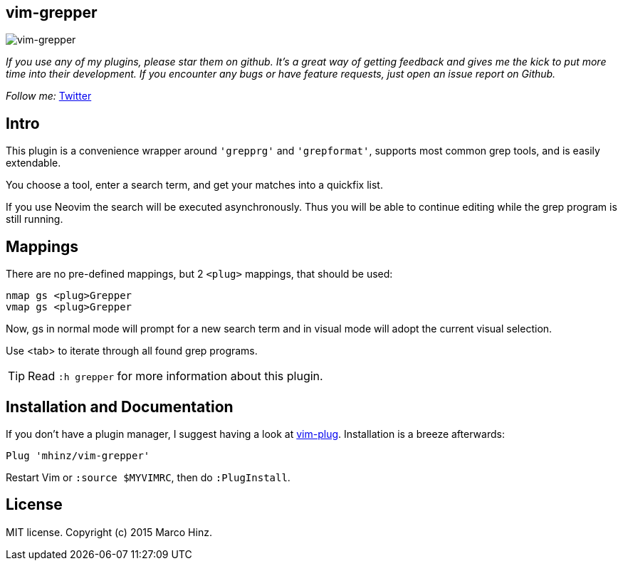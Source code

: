 == vim-grepper

image:https://github.com/mhinz/vim-grepper/blob/master/grepper.gif[vim-grepper]

_If you use any of my plugins, please star them on github. It's a great way of
getting feedback and gives me the kick to put more time into their development.
If you encounter any bugs or have feature requests, just open an issue report
on Github._

_Follow me:_ link:https://twitter.com/\_mhinz_[Twitter]

== Intro

This plugin is a convenience wrapper around `'grepprg'` and `'grepformat'`,
supports most common grep tools, and is easily extendable.

You choose a tool, enter a search term, and get your matches into a quickfix
list.

If you use Neovim the search will be executed asynchronously. Thus you will be
able to continue editing while the grep program is still running.

== Mappings

There are no pre-defined mappings, but 2 `<plug>` mappings, that should be
used:

    nmap gs <plug>Grepper
    vmap gs <plug>Grepper

Now, gs in normal mode will prompt for a new search term and in visual mode
will adopt the current visual selection.

Use <tab> to iterate through all found grep programs.

TIP: Read `:h grepper` for more information about this plugin.

== Installation and Documentation

If you don't have a plugin manager, I suggest having a look at
link:https://github.com/junegunn/vim-plug.git[vim-plug]. Installation is a
breeze afterwards:

    Plug 'mhinz/vim-grepper'

Restart Vim or `:source $MYVIMRC`, then do `:PlugInstall`.

== License

MIT license. Copyright (c) 2015 Marco Hinz.
